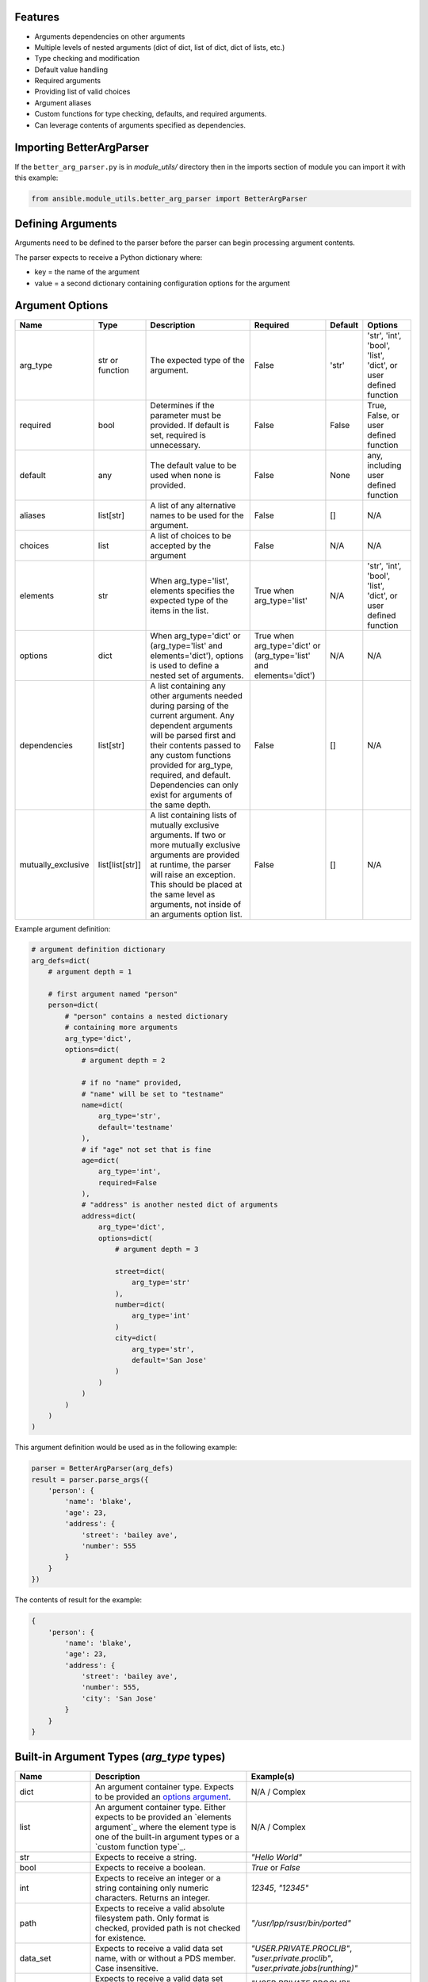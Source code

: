 .. ...........................................................................
.. © Copyright IBM Corporation 2020                                          .
.. ...........................................................................

Features
========
* Arguments dependencies on other arguments
* Multiple levels of nested arguments (dict of dict, list of dict, dict of
  lists, etc.)
* Type checking and modification
* Default value handling
* Required arguments
* Providing list of valid choices
* Argument aliases
* Custom functions for type checking, defaults, and required arguments.
* Can leverage contents of arguments specified as dependencies.

Importing BetterArgParser
=========================

If the ``better_arg_parser.py`` is in *module_utils/* directory then in the
imports section of module you can import it with this example:

.. code-block:: python

   from ansible.module_utils.better_arg_parser import BetterArgParser

Defining Arguments
==================

Arguments need to be defined to the parser before the parser can begin
processing argument contents.

The parser expects to receive a Python dictionary where:

* key = the name of the argument
* value = a second dictionary containing configuration options for the argument

Argument Options
================

+--------------------+-----------------+--------------------------------------------------------------------------------------------------------------------------+--------------------------------------------------------------------+---------+----------------------------------------------------------------+
| Name               | Type            | Description                                                                                                              | Required                                                           | Default | Options                                                        |
+====================+=================+==========================================================================================================================+====================================================================+=========+================================================================+
| arg_type           | str or function | The expected type of the argument.                                                                                       | False                                                              | 'str'   | 'str', 'int', 'bool', 'list', 'dict', or user defined function |
+--------------------+-----------------+--------------------------------------------------------------------------------------------------------------------------+--------------------------------------------------------------------+---------+----------------------------------------------------------------+
| required           | bool            | Determines if the parameter must be provided. If default is set, required is unnecessary.                                | False                                                              | False   | True, False, or user defined function                          |
+--------------------+-----------------+--------------------------------------------------------------------------------------------------------------------------+--------------------------------------------------------------------+---------+----------------------------------------------------------------+
| default            | any             | The default value to be used when none is provided.                                                                      | False                                                              | None    | any, including user defined function                           |
+--------------------+-----------------+--------------------------------------------------------------------------------------------------------------------------+--------------------------------------------------------------------+---------+----------------------------------------------------------------+
| aliases            | list[str]       | A list of any alternative names to be used for the argument.                                                             | False                                                              | []      | N/A                                                            |
+--------------------+-----------------+--------------------------------------------------------------------------------------------------------------------------+--------------------------------------------------------------------+---------+----------------------------------------------------------------+
| choices            | list            | A list of choices to be accepted by the argument                                                                         | False                                                              | N/A     | N/A                                                            |
+--------------------+-----------------+--------------------------------------------------------------------------------------------------------------------------+--------------------------------------------------------------------+---------+----------------------------------------------------------------+
| elements           | str             | When arg_type='list', elements specifies the expected type of the items in the list.                                     | True when arg_type='list'                                          | N/A     | 'str', 'int', 'bool', 'list', 'dict', or user defined function |
+--------------------+-----------------+--------------------------------------------------------------------------------------------------------------------------+--------------------------------------------------------------------+---------+----------------------------------------------------------------+
| options            | dict            | When arg_type='dict' or (arg_type='list' and elements='dict'), options is used to define a nested set of arguments.      | True when arg_type='dict' or (arg_type='list' and elements='dict') | N/A     | N/A                                                            |
+--------------------+-----------------+--------------------------------------------------------------------------------------------------------------------------+--------------------------------------------------------------------+---------+----------------------------------------------------------------+
| dependencies       | list[str]       | A list containing any other arguments needed during parsing of the current argument.                                     | False                                                              | []      | N/A                                                            |
|                    |                 | Any dependent arguments will be parsed first and their contents passed to any custom functions                           |                                                                    |         |                                                                |
|                    |                 | provided for arg_type, required, and default. Dependencies can only exist for arguments of the same depth.               |                                                                    |         |                                                                |
+--------------------+-----------------+--------------------------------------------------------------------------------------------------------------------------+--------------------------------------------------------------------+---------+----------------------------------------------------------------+
| mutually_exclusive | list[list[str]] | A list containing lists of mutually exclusive arguments. If two or more mutually exclusive arguments are                 | False                                                              | []      | N/A                                                            |
|                    |                 | provided at runtime, the parser will raise an exception. This should be placed  at the same level as                     |                                                                    |         |                                                                |
|                    |                 | arguments, not inside of an arguments option list.                                                                       |                                                                    |         |                                                                |
+--------------------+-----------------+--------------------------------------------------------------------------------------------------------------------------+--------------------------------------------------------------------+---------+----------------------------------------------------------------+

Example argument definition:

.. code-block:: python

   # argument definition dictionary
   arg_defs=dict(
       # argument depth = 1

       # first argument named "person"
       person=dict(
           # "person" contains a nested dictionary
           # containing more arguments
           arg_type='dict',
           options=dict(
               # argument depth = 2

               # if no "name" provided,
               # "name" will be set to "testname"
               name=dict(
                   arg_type='str',
                   default='testname'
               ),
               # if "age" not set that is fine
               age=dict(
                   arg_type='int',
                   required=False
               ),
               # "address" is another nested dict of arguments
               address=dict(
                   arg_type='dict',
                   options=dict(
                       # argument depth = 3

                       street=dict(
                           arg_type='str'
                       ),
                       number=dict(
                           arg_type='int'
                       )
                       city=dict(
                           arg_type='str',
                           default='San Jose'
                       )
                   )
               )
           )
       )
   )

This argument definition would be used as in the following example:

.. code-block:: python

   parser = BetterArgParser(arg_defs)
   result = parser.parse_args({
       'person': {
           'name': 'blake',
           'age': 23,
           'address': {
               'street': 'bailey ave',
               'number': 555
           }
       }
   })


The contents of result for the example:

.. code-block:: python

   {
       'person': {
           'name': 'blake',
           'age': 23,
           'address': {
               'street': 'bailey ave',
               'number': 555,
               'city': 'San Jose'
           }
       }
   }

Built-in Argument Types (*arg_type* types)
==========================================

+-------------------+-----------------------------------------------------------------------------------------------------------------------------+--------------------------------------------------------------------------------------------------------------------+
| Name              | Description                                                                                                                 | Example(s)                                                                                                         |
+===================+=============================================================================================================================+====================================================================================================================+
| dict              | An argument container type. Expects to be provided an `options argument`_.                                                  | N/A / Complex                                                                                                      |
+-------------------+-----------------------------------------------------------------------------------------------------------------------------+--------------------------------------------------------------------------------------------------------------------+
| list              | An argument container type. Either expects to be provided an `elements argument`_                                           | N/A / Complex                                                                                                      |
|                   | where the element type is one of the built-in argument types or a `custom function type`_.                                  |                                                                                                                    |
+-------------------+-----------------------------------------------------------------------------------------------------------------------------+--------------------------------------------------------------------------------------------------------------------+
| str               | Expects to receive a string.                                                                                                | `"Hello World"`                                                                                                    |
+-------------------+-----------------------------------------------------------------------------------------------------------------------------+--------------------------------------------------------------------------------------------------------------------+
| bool              | Expects to receive a boolean.                                                                                               | `True` or `False`                                                                                                  |
+-------------------+-----------------------------------------------------------------------------------------------------------------------------+--------------------------------------------------------------------------------------------------------------------+
| int               | Expects to receive an integer or a string containing only numeric characters. Returns an integer.                           | `12345`, `"12345"`                                                                                                 |
+-------------------+-----------------------------------------------------------------------------------------------------------------------------+--------------------------------------------------------------------------------------------------------------------+
| path              | Expects to receive a valid absolute filesystem path. Only format is checked, provided path is not checked for existence.    | `"/usr/lpp/rsusr/bin/ported"`                                                                                      |
+-------------------+-----------------------------------------------------------------------------------------------------------------------------+--------------------------------------------------------------------------------------------------------------------+
| data_set          | Expects to receive a valid data set name, with or without a PDS member. Case insensitive.                                   | `"USER.PRIVATE.PROCLIB"`, `"user.private.proclib"`, `"user.private.jobs(runthing)"`                                |
+-------------------+-----------------------------------------------------------------------------------------------------------------------------+--------------------------------------------------------------------------------------------------------------------+
| data_set_base     | Expects to receive a valid data set name without a PDS member. Case insensitive.                                            | `"USER.PRIVATE.PROCLIB"`, `"user.private.proclib"`                                                                 |
+-------------------+-----------------------------------------------------------------------------------------------------------------------------+--------------------------------------------------------------------------------------------------------------------+
| data_set_member   | Expects to receive a valid data set name with PDS member. Case insensitive.                                                 | `"user.private.jobs(runthing)"`                                                                                    |
+-------------------+-----------------------------------------------------------------------------------------------------------------------------+--------------------------------------------------------------------------------------------------------------------+
| data_set_or_path  | A combination of *data_set* and *path* argument types. Case insensitive.                                                    | `"/usr/lpp/rsusr/bin/ported"`, `"USER.PRIVATE.PROCLIB"`, `"user.private.proclib"`, `"user.private.jobs(runthing)"` |
+-------------------+-----------------------------------------------------------------------------------------------------------------------------+--------------------------------------------------------------------------------------------------------------------+
| qualifier         | Expects to receive ONE valid qualifier for a data set name.                                                                 | `"USER"`, `"PRIVATE"`, `"procl8b"`                                                                                 |
+-------------------+-----------------------------------------------------------------------------------------------------------------------------+--------------------------------------------------------------------------------------------------------------------+
| qualifier_pattern | Expects to receive ONE valid qualifier search pattern (ends with `*`) for a data set name.                                  | `"US*"`, `"PRIVAT*"`                                                                                               |
+-------------------+-----------------------------------------------------------------------------------------------------------------------------+--------------------------------------------------------------------------------------------------------------------+
| volume            | Expects to receive a valid volume serial.                                                                                   | `"000000"`, `"SCR013"`                                                                                             |
+-------------------+-----------------------------------------------------------------------------------------------------------------------------+--------------------------------------------------------------------------------------------------------------------+
| encoding          | Expects not to receive any characters which are not present in currently available encoding types.                          |                                                                                                                    |
|                   | Does not verify encoding type actually exists.                                                                              | `"UTF-8"`, `"IBM-1047"`                                                                                            |
+-------------------+-----------------------------------------------------------------------------------------------------------------------------+--------------------------------------------------------------------------------------------------------------------+

.. _options argument:
   better_arg_parser.html#argument-options

.. _elements argument
   better_arg_parser.html#argument-options

.. _custom function type
   better_arg_parser.html#custom-function-arg-type

Custom Functions
================

In situations where complex operations need to be performed, defining a custom
function is recommended.

Custom functions can be used in place of other options when defining an
argument.

Custom functions need to meet different requirements depending on their usage.

**Requirements for All Custom Functions**

The function must have two parameters:

 #. **Parameter 1** - The contents of the argument currently being parsed
 #. **Parameter 2** - A dictionary containing resolved dependencies specified
    during argument definition
 #. **Parameter 3 (optional)** - A dictionary containing any custom arguments
    defined. Please see `custom argument options`_.

.. _custom argument options:
   better_arg_parser.html#id1


Both arguments 1 and 2 are required regardless of whether or not they are used.

Custom Function: arg_type
-------------------------

**Raises:** If the argument is to be considered invalid, the function should
raise a *ValueError* exception. This will halt program execution.

**Returns:** The function should return the contents of the argument after any
necessary operations and validation.

Custom Function: required
-------------------------

**Returns:** The function should return **True** or **False** depending on if the
argument should be required.

Custom Function: default
------------------------

**Returns:** The updated contents of the argument with any default value if desired.

.. code-block:: python

   def uppercase_string(contents, dependencies):
       if not isinstance(contents, str):
           raise ValueError('The provided contents {} are not a valid string type.'.format(contents))
       return contents.upper()

   arg_defs=dict(

       name=dict(
           arg_type=uppercase_string,
           required=True
       )
   )

   parser = BetterArgParser(arg_defs)
   result = parser.parse_args({
       'name': 'blake'
   })

.. code-block:: python

   {
       'name': 'BLAKE'
   }

Custom Argument Options
=======================

BetterArgParser is designed to allow user provided argument options as long as the new option name does not overlap with any `reserved option names`_.

.._reserved option names
  better_arg_parser.html#argument-options

Custom options are meant to be used with `custom functions`_.

.. _custom functions:
    better_arg_parser.html#custom-functions

Custom Argument Option Example:

.. code-block:: python

   def special_names_get_uppercase(value, dependencies, kwargs):
       if value in kwargs.get("special_names"):
           return value.upper()
       return value

   arg_defs = dict(
       name=dict(
           arg_type=special_names_get_uppercase,
           required=True,
           default="samplename",
           special_names=["blake", "demetri", "ping", "crystal", "asif", "luke"],
       ),
   )
   parser = BetterArgParser(arg_defs)
   result = parser.parse_args({"name": "blake"})

The variable **result** would contain:

.. code-block:: python

   {
       'name': 'BLAKE'
   }

Mutually Exclusive Arguments
============================

BetterArgParser supports providing lists of mutually exclusive arguments.

Mutually Exclusive Arguments Example:

.. code-block:: python

   arg_defs = dict(
       name=dict(arg_type="str", required=True, default="samplename"),
       date=dict(arg_type="str", default="may 1, 2020"),
       time=dict(arg_type="int", default="3945297"),
       weather=dict(arg_type="str"),
       raining=dict(arg_type="bool")
       mutually_exclusive=[["date", "time"], ["weather", "raining"]],
   )
   parser = BetterArgParser(arg_defs)

   parser.parse_args({"date": "tuesday", "time": 5000})

The above snippet would raise a *ValueError* exception because both the
*date* and *time* arguments were provided.

Dependent Arguments
===================

In complex cases, arguments may need to take the contents of other arguments
into account during parsing.

For example,

* A parameter may only be required if a different argument has a particular
  value.
  * e.g. Only require *doctor_appointment_date* if *has_illness=True*
* Default values can change depending on value of another argument
  * e.g. If *country=US* default for *currency_type* is *$*, if *country=UK*
  default *currency_type* is *£*

The *dependencies* argument option is used to specify the dependencies of an
argument.
Dependencies will always be resolved before the argument that depends on them.

The resolved dependencies are passed to any custom functions defined in the
argument which has the dependencies.

**Note:** dependencies can only exist between arguments at the same depth.
In addition, dependencies cannot exist between elements in a list of dicts.

Dependencies Example
====================

.. code-block:: python

   def currency_symbol(value, dependencies):
       if dependencies.get('country') == 'us':
           return '$'
       if dependencies.get('country') == 'uk':
           return '£'
       return '?'

   arg_defs=dict(
       country=dict(
           arg_type='str',
           choices=['us', 'uk']
       ),
       currency_symbol=dict(
           arg_type='str'
           default=currency_sumbol
           dependencies=['country']
       )
   )

   parser = BetterArgParser(arg_defs)
   result = parser.parse_args({
       'country': 'us'
   })


The variable *result* would contain:

.. code-block:: python

   {
    'country': 'us',
    'currency_symbol': '$'
   }
